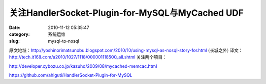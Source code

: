 关注HandlerSocket-Plugin-for-MySQL与MyCached UDF
##########################################################################################################################################
:date: 2010-11-12 05:35:47
:category: 系统运维
:slug: mysql-to-nosql

原文地址：http://yoshinorimatsunobu.blogspot.com/2010/10/using-mysql-as-nosql-story-for.html (长城之外)
译文：http://tech.it168.com/a2010/1027/1118/000001118500\_all.shtml
关注两个项目：

http://developer.cybozu.co.jp/kazuho/2009/08/mycached-memcac.html

https://github.com/ahiguti/HandlerSocket-Plugin-for-MySQL
